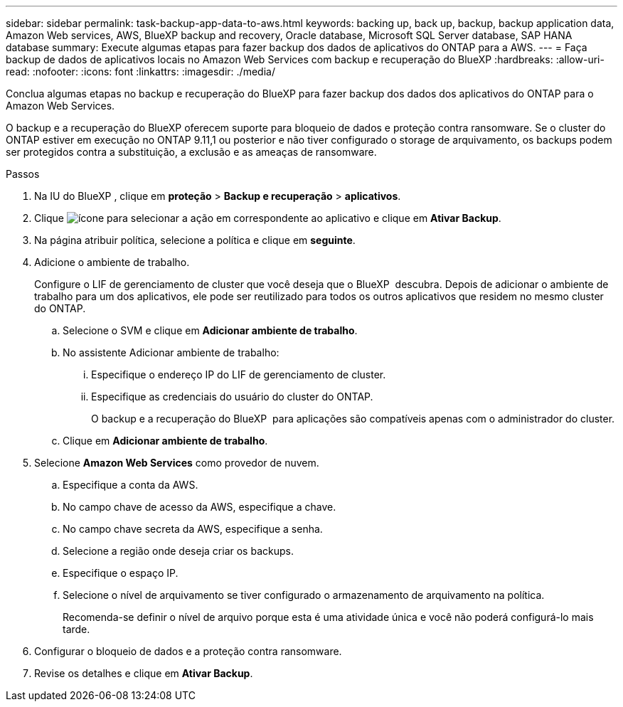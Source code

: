 ---
sidebar: sidebar 
permalink: task-backup-app-data-to-aws.html 
keywords: backing up, back up, backup, backup application data, Amazon Web services, AWS, BlueXP backup and recovery, Oracle database, Microsoft SQL Server database, SAP HANA database 
summary: Execute algumas etapas para fazer backup dos dados de aplicativos do ONTAP para a AWS. 
---
= Faça backup de dados de aplicativos locais no Amazon Web Services com backup e recuperação do BlueXP
:hardbreaks:
:allow-uri-read: 
:nofooter: 
:icons: font
:linkattrs: 
:imagesdir: ./media/


[role="lead"]
Conclua algumas etapas no backup e recuperação do BlueXP para fazer backup dos dados dos aplicativos do ONTAP para o Amazon Web Services.

O backup e a recuperação do BlueXP oferecem suporte para bloqueio de dados e proteção contra ransomware. Se o cluster do ONTAP estiver em execução no ONTAP 9.11,1 ou posterior e não tiver configurado o storage de arquivamento, os backups podem ser protegidos contra a substituição, a exclusão e as ameaças de ransomware.

.Passos
. Na IU do BlueXP , clique em *proteção* > *Backup e recuperação* > *aplicativos*.
. Clique image:icon-action.png["ícone para selecionar a ação"] em correspondente ao aplicativo e clique em *Ativar Backup*.
. Na página atribuir política, selecione a política e clique em *seguinte*.
. Adicione o ambiente de trabalho.
+
Configure o LIF de gerenciamento de cluster que você deseja que o BlueXP  descubra. Depois de adicionar o ambiente de trabalho para um dos aplicativos, ele pode ser reutilizado para todos os outros aplicativos que residem no mesmo cluster do ONTAP.

+
.. Selecione o SVM e clique em *Adicionar ambiente de trabalho*.
.. No assistente Adicionar ambiente de trabalho:
+
... Especifique o endereço IP do LIF de gerenciamento de cluster.
... Especifique as credenciais do usuário do cluster do ONTAP.
+
O backup e a recuperação do BlueXP  para aplicações são compatíveis apenas com o administrador do cluster.



.. Clique em *Adicionar ambiente de trabalho*.


. Selecione *Amazon Web Services* como provedor de nuvem.
+
.. Especifique a conta da AWS.
.. No campo chave de acesso da AWS, especifique a chave.
.. No campo chave secreta da AWS, especifique a senha.
.. Selecione a região onde deseja criar os backups.
.. Especifique o espaço IP.
.. Selecione o nível de arquivamento se tiver configurado o armazenamento de arquivamento na política.
+
Recomenda-se definir o nível de arquivo porque esta é uma atividade única e você não poderá configurá-lo mais tarde.



. Configurar o bloqueio de dados e a proteção contra ransomware.
. Revise os detalhes e clique em *Ativar Backup*.

